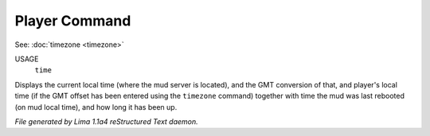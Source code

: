Player Command
==============

See: :doc:`timezone <timezone>` 

USAGE
  ``time``

Displays the current local time (where the mud server is located),
and the GMT conversion of that, and player's local time (if the
GMT offset has been entered using the ``timezone`` command)
together with time the mud was last rebooted (on mud local time),
and how long it has been up.

.. TAGS: RST



*File generated by Lima 1.1a4 reStructured Text daemon.*
